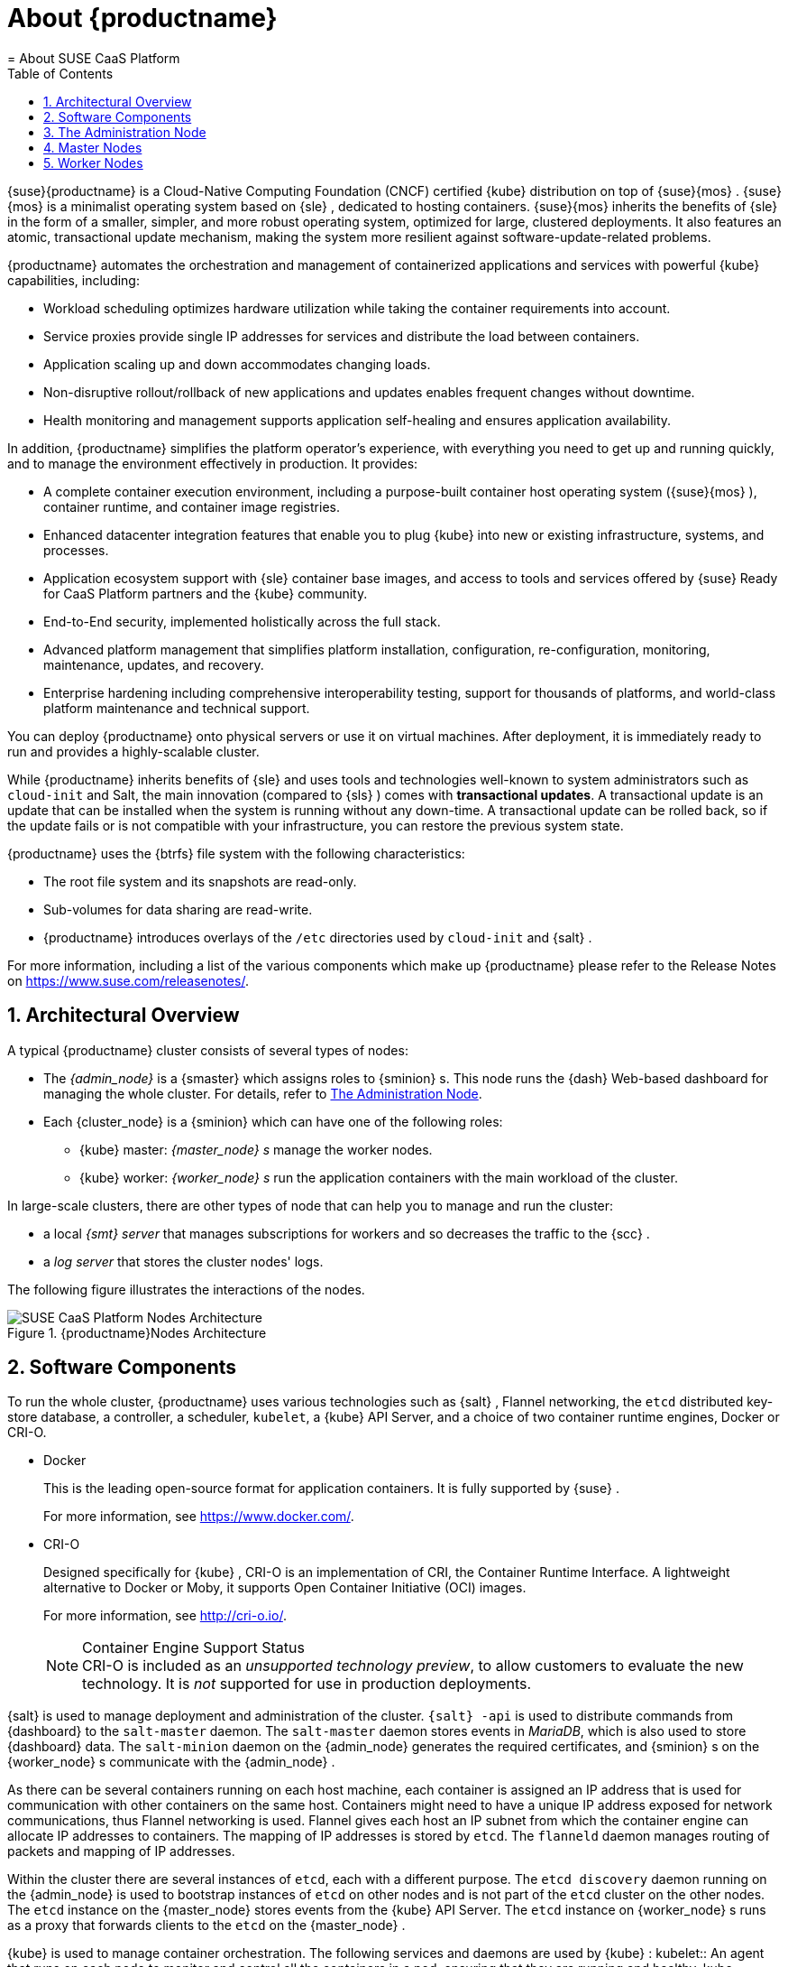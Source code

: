 [[_cha.deploy.about]]
= About {productname}
:doctype: book
:sectnums:
:toc: left
:icons: font
:experimental:
:sourcedir: .
:imagesdir: ./images
= About SUSE CaaS Platform
:doctype: book
:sectnums:
:toc: left
:icons: font
:experimental:
:imagesdir: ./images

{suse}{productname}
is a Cloud-Native Computing Foundation (CNCF) certified {kube}
distribution on top of {suse}{mos}
. {suse}{mos}
is a minimalist operating system based on {sle}
, dedicated to hosting containers. {suse}{mos}
inherits the benefits of {sle}
in the form of a smaller, simpler, and more robust operating system, optimized for large, clustered deployments.
It also features an atomic, transactional update mechanism, making the system more resilient against software-update-related problems.

{productname}
automates the orchestration and management of containerized applications and services with powerful {kube}
capabilities, including:

* Workload scheduling optimizes hardware utilization while taking the container requirements into account.
* Service proxies provide single IP addresses for services and distribute the load between containers.
* Application scaling up and down accommodates changing loads.
* Non-disruptive rollout/rollback of new applications and updates enables frequent changes without downtime.
* Health monitoring and management supports application self-healing and ensures application availability.


In addition, {productname}
simplifies the platform operator`'s experience, with everything you need to get up and running quickly, and to manage the environment effectively in production.
It provides:

* A complete container execution environment, including a purpose-built container host operating system ({suse}{mos} ), container runtime, and container image registries.
* Enhanced datacenter integration features that enable you to plug {kube} into new or existing infrastructure, systems, and processes.
* Application ecosystem support with {sle} container base images, and access to tools and services offered by {suse} Ready for CaaS Platform partners and the {kube} community.
* End-to-End security, implemented holistically across the full stack.
* Advanced platform management that simplifies platform installation, configuration, re-configuration, monitoring, maintenance, updates, and recovery.
* Enterprise hardening including comprehensive interoperability testing, support for thousands of platforms, and world-class platform maintenance and technical support.


You can deploy {productname}
onto physical servers or use it on virtual machines.
After deployment, it is immediately ready to run and provides a highly-scalable cluster.

While {productname}
inherits benefits of {sle}
and uses tools and technologies well-known to system administrators such as `cloud-init` and Salt, the main innovation (compared to {sls}
) comes with **transactional updates**.
A transactional update is an update that can be installed when the system is running without any down-time.
A transactional update can be rolled back, so if the update fails or is not compatible with your infrastructure, you can restore the previous system state.

{productname}
uses the {btrfs}
file system with the following characteristics:

* The root file system and its snapshots are read-only.
* Sub-volumes for data sharing are read-write.
* {productname} introduces overlays of the `/etc` directories used by `cloud-init` and {salt} .


For more information, including a list of the various components which make up {productname}
please refer to the Release Notes on https://www.suse.com/releasenotes/.

[[_sec.deploy.architecture]]
== Architectural Overview


A typical {productname}
cluster consists of several types of nodes:

* The _{admin_node}_ is a {smaster} which assigns roles to {sminion} s. This node runs the {dash} Web-based dashboard for managing the whole cluster. For details, refer to <<_sec.deploy.architecture.administration_node>>.
* Each {cluster_node} is a {sminion} which can have one of the following roles:
** {kube} master: _{master_node} s_ manage the worker nodes.
** {kube} worker: _{worker_node} s_ run the application containers with the main workload of the cluster.


In large-scale clusters, there are other types of node that can help you to manage and run the cluster:

* a local _{smt} server_ that manages subscriptions for workers and so decreases the traffic to the {scc} .
* a _log server_ that stores the cluster nodes' logs.


The following figure illustrates the interactions of the nodes.

[[_fig.deploy.architecture.cluster]]
.{productname}Nodes Architecture

image::caasp_generic_scheme.png[SUSE CaaS Platform Nodes Architecture,scaledwidth=100%]


[[_sec.deploy.components]]
== Software Components


To run the whole cluster, {productname}
uses various technologies such as {salt}
, Flannel networking, the `etcd` distributed key- store database, a controller, a scheduler, ``kubelet``, a {kube}
 API Server, and a choice of two container runtime engines, Docker or CRI-O.

* {empty}
+

.Docker
This is the leading open-source format for application containers.
It is fully supported by {suse}
.
+
For more information, see https://www.docker.com/.
* {empty}
+

.CRI-O
Designed specifically for {kube}
, CRI-O is an implementation of CRI, the Container Runtime Interface.
A lightweight alternative to Docker or Moby, it supports Open Container Initiative (OCI) images.
+
For more information, see http://cri-o.io/.
+
.Container Engine Support Status
NOTE: CRI-O is included as an __unsupported technology
       preview__, to allow customers to evaluate the new technology.
It is _not_ supported for use in production deployments.
+


{salt}
is used to manage deployment and administration of the cluster. `{salt}
-api` is used to distribute commands from {dashboard}
 to the `salt-master` daemon.
The `salt-master` daemon stores events in __MariaDB__, which is also used to store {dashboard}
 data.
The `salt-minion` daemon on the {admin_node}
 generates the required certificates, and {sminion}
s on the {worker_node}
s communicate with the {admin_node}
.

As there can be several containers running on each host machine, each container is assigned an IP address that is used for communication with other containers on the same host.
Containers might need to have a unique IP address exposed for network communications, thus Flannel networking is used.
Flannel gives each host an IP subnet from which the container engine can allocate IP addresses to containers.
The mapping of IP addresses is stored by ``etcd``.
The `flanneld` daemon manages routing of packets and mapping of IP addresses.

Within the cluster there are several instances of ``etcd``, each with a different purpose.
The `etcd discovery` daemon running on the {admin_node}
 is used to bootstrap instances of `etcd` on other nodes and is not part of the `etcd` cluster on the other nodes.
The `etcd` instance on the {master_node}
 stores events from the {kube}
 API Server.
The `etcd` instance on {worker_node}
s runs as a proxy that forwards clients to the `etcd` on the {master_node}
.

{kube}
is used to manage container orchestration.
The following services and daemons are used by {kube}
:
 kubelet::
An agent that runs on each node to monitor and control all the containers in a pod, ensuring that they are running and healthy.
 kube-apiserver ::
This daemon exposes a REST API used to manage pods.
The API server performs authentication and authorization.
 scheduler::
The scheduler assigns pods onto nodes.
It does not run them itself; that is ``kubelet``'s job.
 controllers::
These monitor the shared state of the cluster through the `apiserver` and handle pod replication, deployment, etc.
 kube-proxy::
This runs on each node and is used to distribute loads and reach services.


Now let's focus on a more detailed view of the cluster that involves also services running on each node type.

[[_fig.deploy.architecture.services]]
.Services on nodes

image::caasp_nodes_architecture.svg[Services on nodes,scaledwidth=100%]


[[_sec.deploy.architecture.administration_node]]
== The Administration Node


The {admin_node}
manages the cluster and runs several applications required for proper functioning of the cluster.
Because it is integral to the  operation of {productname}
, the {admin_node}
must have a fully-qualified  domain name (FQDN) which can be resolved from outside the cluster.

The {admin_node}
runs {dashboard}
, the administration dashboard; the MariaDB database; the `etcd discovery` server, __salt-api__, `salt-master` and ``salt-minion``.
The dashboard, database, and daemons all run in separate containers.

{dashboard}
is a Web application that enables you to deploy, manage, and monitor the cluster.
The dashboard manages the cluster using _salt-api_ to interact with the underlying {salt}
 technology.

The containers on the {admin_node}
are managed by `kubelet` as a static pod.
Bear in mind that this `kubelet` does not manage the cluster nodes.
Each cluster node has its own running instance of ``kubelet``.

[[_sec.deploy.architecture.master_nodes]]
== Master Nodes

{productname}{master_node}
s monitor and control the {worker_node}
s.
They make global decisions about the cluster, such as starting and scheduling  pods of containers on the {worker_node}
s.
They run _kube-apiserver_ but do not host application containers.

Each cluster must have at least one {master_node}
.
For larger clusters, more {master_node}
s can be added, but there must always be an odd number.

Like the {admin_node}
, the {master_node}
must have a resolvable FQDN.
For {dashboard}
to function correctly, it must always be able to resolve the  IP address of a {master_node}
, so if there are multiple {master_node}
s, they must all share the same FQDN, meaning that load-balancing should be configured.

[[_sec.deploy.architecture.worker_node]]
== Worker Nodes


The {worker_node}
s are the machines in the cluster which host application containers.
Each runs its own instance of _kubelet_ which controls the pods on that machine.
Earlier versions of {kube}
 referred to {worker_node}
s as "minions".

Each {worker_node}
runs a container runtime engine (either `Docker` or ``cri-o``) and an instance of ``kube-proxy``.

The {worker_node}
s do not require individual FQDNs, although it may help in troubleshooting network problems.

